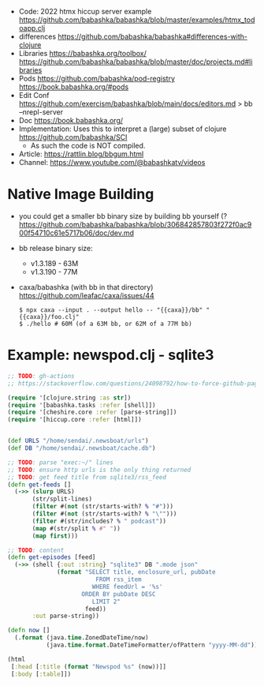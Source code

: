 - Code: 2022 htmx hiccup server example https://github.com/babashka/babashka/blob/master/examples/htmx_todoapp.clj
- differences https://github.com/babashka/babashka#differences-with-clojure
- Libraries
  https://babashka.org/toolbox/
  https://github.com/babashka/babashka/blob/master/doc/projects.md#libraries
- Pods
  https://github.com/babashka/pod-registry
  https://book.babashka.org/#pods
- Edit Conf https://github.com/exercism/babashka/blob/main/docs/editors.md
  > bb --nrepl-server
- Doc https://book.babashka.org/
- Implementation: Uses this to interpret a (large) subset of clojure https://github.com/babashka/SCI
  - As such the code is NOT compiled.

- Article: https://rattlin.blog/bbgum.html
- Channel: https://www.youtube.com/@babashkatv/videos

* Native Image Building

- you could get a smaller bb binary size by building bb yourself (?
  https://github.com/babashka/babashka/blob/306842857803f272f0ac900f54710c61e5717b06/doc/dev.md

- bb release binary size:
  - v1.3.189 - 63M
  - v1.3.190 - 77M

- caxa/babashka (with bb in that directory) https://github.com/leafac/caxa/issues/44
  #+begin_src shell
  $ npx caxa --input . --output hello -- "{{caxa}}/bb" "{{caxa}}/foo.clj"
  $ ./hello # 60M (of a 63M bb, or 62M of a 77M bb)
  #+end_src

* Example: newspod.clj - sqlite3
#+begin_src clojure
  ;; TODO: gh-actions
  ;; https://stackoverflow.com/questions/24098792/how-to-force-github-pages-build/61706020#61706020

  (require '[clojure.string :as str])
  (require '[babashka.tasks :refer [shell]])
  (require '[cheshire.core :refer [parse-string]])
  (require '[hiccup.core :refer [html]])


  (def URLS "/home/sendai/.newsboat/urls")
  (def DB "/home/sendai/.newsboat/cache.db")

  ;; TODO: parse "exec:~/" lines
  ;; TODO: ensure http urls is the only thing returned
  ;; TODO: get feed title from sqlite3/rss_feed
  (defn get-feeds []
    (->> (slurp URLS)
         (str/split-lines)
         (filter #(not (str/starts-with? % "#")))
         (filter #(not (str/starts-with? % "\"")))
         (filter #(str/includes? % " podcast"))
         (map #(str/split % #" "))
         (map first)))

  ;; TODO: content
  (defn get-episodes [feed]
    (->> (shell {:out :string} "sqlite3" DB ".mode json"
                (format "SELECT title, enclosure_url, pubDate
                           FROM rss_item
                          WHERE feedUrl = '%s'
                       ORDER BY pubDate DESC
                          LIMIT 2"
                        feed))
         :out parse-string))

  (defn now []
    (.format (java.time.ZonedDateTime/now)
             (java.time.format.DateTimeFormatter/ofPattern "yyyy-MM-dd")))

  (html
   [:head [:title (format "Newspod %s" (now))]]
   [:body [:table]])
#+end_src
